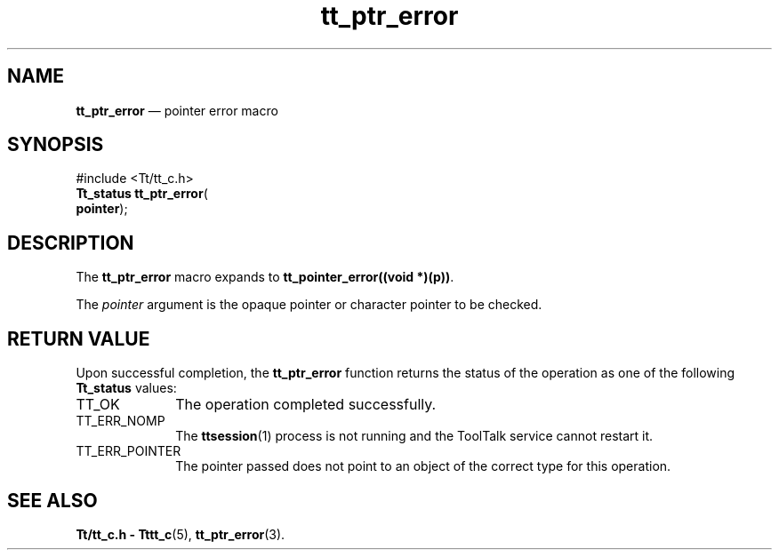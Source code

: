 '\" t
...\" ptr_err.sgm /main/7 1996/08/30 12:50:38 rws $
.de P!
.fl
\!!1 setgray
.fl
\\&.\"
.fl
\!!0 setgray
.fl			\" force out current output buffer
\!!save /psv exch def currentpoint translate 0 0 moveto
\!!/showpage{}def
.fl			\" prolog
.sy sed -e 's/^/!/' \\$1\" bring in postscript file
\!!psv restore
.
.de pF
.ie     \\*(f1 .ds f1 \\n(.f
.el .ie \\*(f2 .ds f2 \\n(.f
.el .ie \\*(f3 .ds f3 \\n(.f
.el .ie \\*(f4 .ds f4 \\n(.f
.el .tm ? font overflow
.ft \\$1
..
.de fP
.ie     !\\*(f4 \{\
.	ft \\*(f4
.	ds f4\"
'	br \}
.el .ie !\\*(f3 \{\
.	ft \\*(f3
.	ds f3\"
'	br \}
.el .ie !\\*(f2 \{\
.	ft \\*(f2
.	ds f2\"
'	br \}
.el .ie !\\*(f1 \{\
.	ft \\*(f1
.	ds f1\"
'	br \}
.el .tm ? font underflow
..
.ds f1\"
.ds f2\"
.ds f3\"
.ds f4\"
.ta 8n 16n 24n 32n 40n 48n 56n 64n 72n 
.TH "tt_ptr_error" "library call"
.SH "NAME"
\fBtt_ptr_error\fP \(em pointer error macro
.SH "SYNOPSIS"
.PP
.nf
#include <Tt/tt_c\&.h>
\fBTt_status \fBtt_ptr_error\fP\fR(
\fB\fBpointer\fR\fR);
.fi
.SH "DESCRIPTION"
.PP
The
\fBtt_ptr_error\fP macro expands to
\fBtt_pointer_error((void *)(p))\fP\&.
.PP
The
\fIpointer\fP argument is the opaque pointer or character pointer to be checked\&.
.SH "RETURN VALUE"
.PP
Upon successful completion, the
\fBtt_ptr_error\fP function returns the status of the operation as one of the following
\fBTt_status\fR values:
.IP "TT_OK" 10
The operation completed successfully\&.
.IP "TT_ERR_NOMP" 10
The
\fBttsession\fP(1) process is not running and the ToolTalk service cannot restart it\&.
.IP "TT_ERR_POINTER" 10
The pointer passed does not point to an object of
the correct type for this operation\&.
.SH "SEE ALSO"
.PP
\fBTt/tt_c\&.h - Tttt_c\fP(5), \fBtt_ptr_error\fP(3)\&.
...\" created by instant / docbook-to-man, Sun 02 Sep 2012, 09:41
